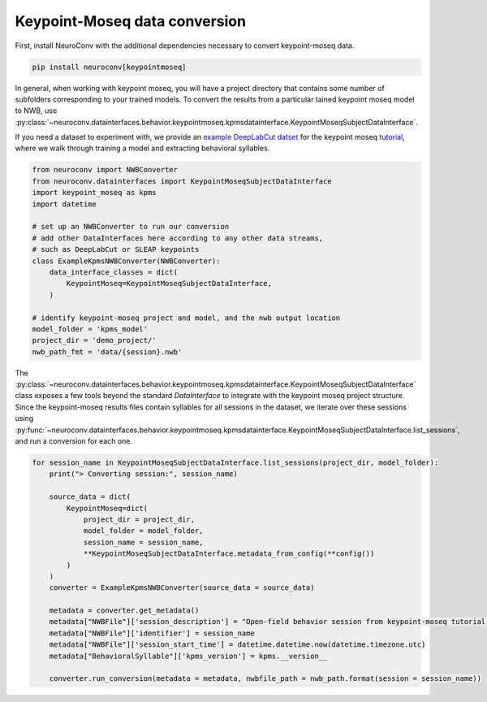 Keypoint-Moseq data conversion
------------------------------

First, install NeuroConv with the additional dependencies necessary to convert keypoint-moseq data.

.. code-block:: bash

    pip install neuroconv[keypointmoseq]


In general, when working with keypoint moseq, you will have a project directory that contains some number
of subfolders corresponding to your trained models. To convert the results from a particular tained keypoint moseq model to NWB,
use :py:class:`~neuroconv.datainterfaces.behavior.keypointmoseq.kpmsdatainterface.KeypointMoseqSubjectDataInterface`.

If you need a dataset to experiment with, we provide an `example DeepLabCut datset <https://drive.google.com/drive/folders/1UNHQ_XCQEKLPPSjGspRopWBj6-YNDV6G>`_
for the keypoint moseq `tutorial <https://keypoint-moseq.readthedocs.io/en/latest/tutorial.html>`_, where we walk through training a model
and extracting behavioral syllables.

.. code-block:: python

    from neuroconv import NWBConverter
    from neuroconv.datainterfaces import KeypointMoseqSubjectDataInterface
    import keypoint_moseq as kpms
    import datetime

    # set up an NWBConverter to run our conversion
    # add other DataInterfaces here according to any other data streams,
    # such as DeepLabCut or SLEAP keypoints
    class ExampleKpmsNWBConverter(NWBConverter):
        data_interface_classes = dict(
            KeypointMoseq=KeypointMoseqSubjectDataInterface,
        )

    # identify keypoint-moseq project and model, and the nwb output location
    model_folder = 'kpms_model'
    project_dir = 'demo_project/'
    nwb_path_fmt = 'data/{session}.nwb'

The :py:class:`~neuroconv.datainterfaces.behavior.keypointmoseq.kpmsdatainterface.KeypointMoseqSubjectDataInterface` class exposes a few tools
beyond the standard `DataInterface` to integrate with the keypoint moseq project structure. Since the keypoint-moseq results files contain
syllables for all sessions in the dataset, we iterate over these sessions using :py:func:`~neuroconv.datainterfaces.behavior.keypointmoseq.kpmsdatainterface.KeypointMoseqSubjectDataInterface.list_sessions`,
and run a conversion for each one.

.. code-block:: python

    for session_name in KeypointMoseqSubjectDataInterface.list_sessions(project_dir, model_folder):
        print("> Converting session:", session_name)

        source_data = dict(
            KeypointMoseq=dict(
                project_dir = project_dir,
                model_folder = model_folder,
                session_name = session_name,
                **KeypointMoseqSubjectDataInterface.metadata_from_config(**config())
            )
        )
        converter = ExampleKpmsNWBConverter(source_data = source_data)

        metadata = converter.get_metadata()
        metadata["NWBFile"]['session_description'] = "Open-field behavior session from keypoint-moseq tutorial dataset."
        metadata["NWBFile"]['identifier'] = session_name
        metadata["NWBFile"]['session_start_time'] = datetime.datetime.now(datetime.timezone.utc)
        metadata["BehavioralSyllable"]['kpms_version'] = kpms.__version__

        converter.run_conversion(metadata = metadata, nwbfile_path = nwb_path.format(session = session_name))
